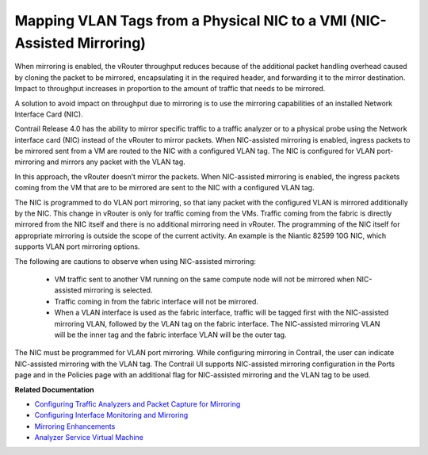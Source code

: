 
=======================================================================
Mapping VLAN Tags from a Physical NIC to a VMI (NIC-Assisted Mirroring)
=======================================================================

When mirroring is enabled, the vRouter throughput reduces because of the additional packet handling overhead caused by cloning the packet to be mirrored, encapsulating it in the required header, and forwarding it to the mirror destination. Impact to throughput increases in proportion to the amount of traffic that needs to be mirrored.

A solution to avoid impact on throughput due to mirroring is to use the mirroring capabilities of an installed Network Interface Card (NIC).

Contrail Release 4.0 has the ability to mirror specific traffic to a traffic analyzer or to a physical probe using the Network interface card (NIC) instead of the vRouter to mirror packets. When NIC-assisted mirroring is enabled, ingress packets to be mirrored sent from a VM are routed to the NIC with a configured VLAN tag. The NIC is configured for VLAN port-mirroring and mirrors any packet with the VLAN tag.

In this approach, the vRouter doesn’t mirror the packets. When NIC-assisted mirroring is enabled, the ingress packets coming from the VM that are to be mirrored are sent to the NIC with a configured VLAN tag.

The NIC is programmed to do VLAN port mirroring, so that iany packet with the configured VLAN is mirrored additionally by the NIC. This change in vRouter is only for traffic coming from the VMs. Traffic coming from the fabric is directly mirrored from the NIC itself and there is no additional mirroring need in vRouter. The programming of the NIC itself for appropriate mirroring is outside the scope of the current activity. An example is the Niantic 82599 10G NIC, which supports VLAN port mirroring options.

The following are cautions to observe when using NIC-assisted mirroring:

   - VM traffic sent to another VM running on the same compute node will not be mirrored when NIC-assisted mirroring is selected.


   - Traffic coming in from the fabric interface will not be mirrored.


   - When a VLAN interface is used as the fabric interface, traffic will be tagged first with the NIC-assisted mirroring VLAN, followed by the VLAN tag on the fabric interface. The NIC-assisted mirroring VLAN will be the inner tag and the fabric interface VLAN will be the outer tag.


The NIC must be programmed for VLAN port mirroring. While configuring mirroring in Contrail, the user can indicate NIC-assisted mirroring with the VLAN tag. The Contrail UI supports NIC-assisted mirroring configuration in the Ports page and in the Policies page with an additional flag for NIC-assisted mirroring and the VLAN tag to be used.

**Related Documentation**

-  `Configuring Traffic Analyzers and Packet Capture for Mirroring`_ 

-  `Configuring Interface Monitoring and Mirroring`_ 

-  `Mirroring Enhancements`_ 

-  `Analyzer Service Virtual Machine`_ 

.. _Configuring Traffic Analyzers and Packet Capture for Mirroring: topic-80874.html

.. _Configuring Interface Monitoring and Mirroring: topic-87848.html

.. _Mirroring Enhancements: topic-116510.html

.. _Analyzer Service Virtual Machine: topic-83226.html
